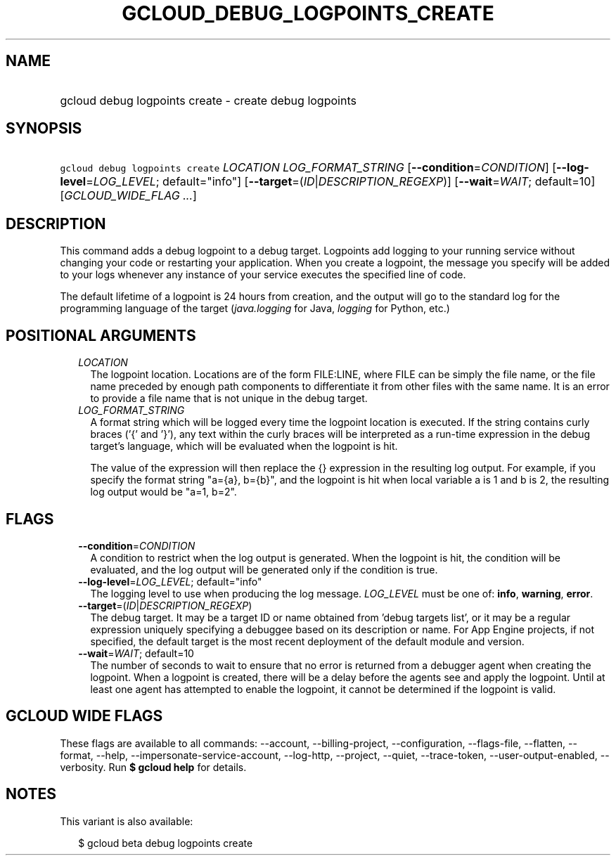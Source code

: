 
.TH "GCLOUD_DEBUG_LOGPOINTS_CREATE" 1



.SH "NAME"
.HP
gcloud debug logpoints create \- create debug logpoints



.SH "SYNOPSIS"
.HP
\f5gcloud debug logpoints create\fR \fILOCATION\fR \fILOG_FORMAT_STRING\fR [\fB\-\-condition\fR=\fICONDITION\fR] [\fB\-\-log\-level\fR=\fILOG_LEVEL\fR;\ default="info"] [\fB\-\-target\fR=(\fIID\fR|\fIDESCRIPTION_REGEXP\fR)] [\fB\-\-wait\fR=\fIWAIT\fR;\ default=10] [\fIGCLOUD_WIDE_FLAG\ ...\fR]



.SH "DESCRIPTION"

This command adds a debug logpoint to a debug target. Logpoints add logging to
your running service without changing your code or restarting your application.
When you create a logpoint, the message you specify will be added to your logs
whenever any instance of your service executes the specified line of code.

The default lifetime of a logpoint is 24 hours from creation, and the output
will go to the standard log for the programming language of the target
(\f5\fIjava.logging\fR\fR for Java, \f5\fIlogging\fR\fR for Python, etc.)



.SH "POSITIONAL ARGUMENTS"

.RS 2m
.TP 2m
\fILOCATION\fR
The logpoint location. Locations are of the form FILE:LINE, where FILE can be
simply the file name, or the file name preceded by enough path components to
differentiate it from other files with the same name. It is an error to provide
a file name that is not unique in the debug target.

.TP 2m
\fILOG_FORMAT_STRING\fR
A format string which will be logged every time the logpoint location is
executed. If the string contains curly braces ('{' and '}'), any text within the
curly braces will be interpreted as a run\-time expression in the debug target's
language, which will be evaluated when the logpoint is hit.

The value of the expression will then replace the {} expression in the resulting
log output. For example, if you specify the format string "a={a}, b={b}", and
the logpoint is hit when local variable a is 1 and b is 2, the resulting log
output would be "a=1, b=2".


.RE
.sp

.SH "FLAGS"

.RS 2m
.TP 2m
\fB\-\-condition\fR=\fICONDITION\fR
A condition to restrict when the log output is generated. When the logpoint is
hit, the condition will be evaluated, and the log output will be generated only
if the condition is true.

.TP 2m
\fB\-\-log\-level\fR=\fILOG_LEVEL\fR; default="info"
The logging level to use when producing the log message. \fILOG_LEVEL\fR must be
one of: \fBinfo\fR, \fBwarning\fR, \fBerror\fR.

.TP 2m
\fB\-\-target\fR=(\fIID\fR|\fIDESCRIPTION_REGEXP\fR)
The debug target. It may be a target ID or name obtained from 'debug targets
list', or it may be a regular expression uniquely specifying a debuggee based on
its description or name. For App Engine projects, if not specified, the default
target is the most recent deployment of the default module and version.

.TP 2m
\fB\-\-wait\fR=\fIWAIT\fR; default=10
The number of seconds to wait to ensure that no error is returned from a
debugger agent when creating the logpoint. When a logpoint is created, there
will be a delay before the agents see and apply the logpoint. Until at least one
agent has attempted to enable the logpoint, it cannot be determined if the
logpoint is valid.


.RE
.sp

.SH "GCLOUD WIDE FLAGS"

These flags are available to all commands: \-\-account, \-\-billing\-project,
\-\-configuration, \-\-flags\-file, \-\-flatten, \-\-format, \-\-help,
\-\-impersonate\-service\-account, \-\-log\-http, \-\-project, \-\-quiet,
\-\-trace\-token, \-\-user\-output\-enabled, \-\-verbosity. Run \fB$ gcloud
help\fR for details.



.SH "NOTES"

This variant is also available:

.RS 2m
$ gcloud beta debug logpoints create
.RE

